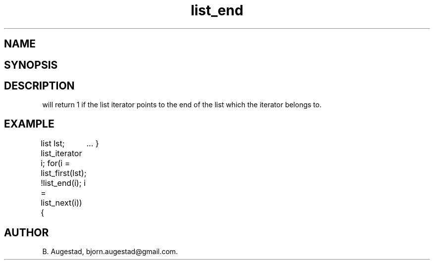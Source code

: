 .TH list_end 3
.SH NAME
.Nm list_end() 
.Nd Have we reached the end of a list?
.SH SYNOPSIS
.Fd #include <meta_list.h>
.Fo "int list_end"
.Fa "list_iterator li"
.Fc
.SH DESCRIPTION
.Nm
will return 1 if the list iterator 
.Fa li
points to the end of the list which the iterator belongs to.
.SH EXAMPLE
.Bd -literal
list lst;
list_iterator i;
...
for(i = list_first(lst); !list_end(i); i = list_next(i)) {
	...
}
.Ed
.SH AUTHOR
B. Augestad, bjorn.augestad@gmail.com.
